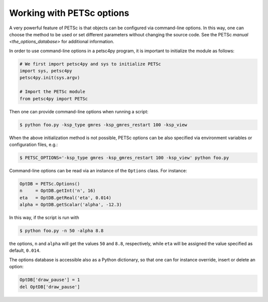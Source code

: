 .. _petsc_options:

Working with PETSc options
==========================

A very powerful feature of PETSc is that objects can be configured via command-line options.
In this way, one can choose the method to be used or set different parameters without changing the source code.
See the PETSc `manual <the_options_database>` for additional information.

In order to use command-line options in a petsc4py program, it is important to initialize the module as follows:

.. code-block:: python

  # We first import petsc4py and sys to initialize PETSc
  import sys, petsc4py
  petsc4py.init(sys.argv)

  # Import the PETSc module
  from petsc4py import PETSc

Then one can provide command-line options when running a script:

.. code-block:: console

  $ python foo.py -ksp_type gmres -ksp_gmres_restart 100 -ksp_view

When the above initialization method is not possible, PETSc options can be also specified via environment variables or configuration files, e.g.:

.. code-block:: console

  $ PETSC_OPTIONS='-ksp_type gmres -ksp_gmres_restart 100 -ksp_view' python foo.py

Command-line options can be read via an instance of the ``Options`` class. For instance:

.. code-block:: python

  OptDB = PETSc.Options()
  n     = OptDB.getInt('n', 16)
  eta   = OptDB.getReal('eta', 0.014)
  alpha = OptDB.getScalar('alpha', -12.3)

In this way, if the script is run with

.. code-block:: console

  $ python foo.py -n 50 -alpha 8.8

the options, ``n`` and ``alpha`` will get the values ``50`` and ``8.8``, respectively, while ``eta`` will be assigned the value specified as default, ``0.014``.

The options database is accessible also as a Python dictionary, so that one can for instance override, insert or delete an option:

.. code-block:: python

  OptDB['draw_pause'] = 1
  del OptDB['draw_pause']
